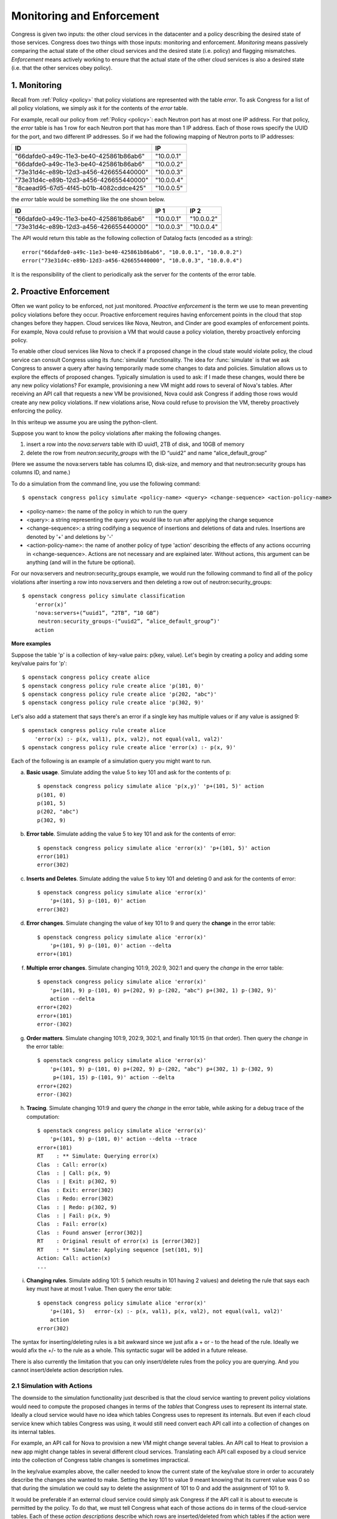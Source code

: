 
.. _enforcement:


==========================
Monitoring and Enforcement
==========================

Congress is given two inputs: the other cloud
services in the datacenter and a policy describing the desired state of those
services.  Congress does two things with those inputs: monitoring and
enforcement.  *Monitoring* means passively comparing the actual state of the
other cloud services and the desired state (i.e. policy) and flagging
mismatches. *Enforcement* means actively working
to ensure that the actual state of the other cloud services is also a desired
state (i.e. that the other services obey policy).

1. Monitoring
=============
Recall from :ref:`Policy <policy>` that policy violations are represented with the
table *error*.  To ask Congress for a list of all policy violations, we
simply ask it for the contents of the *error* table.

For example, recall our policy from :ref:`Policy <policy>`: each Neutron port has at
most one IP address.  For that policy, the *error* table is has 1 row for
each Neutron port that has more than 1 IP address.  Each of those rows
specify the UUID for the port, and two different IP addresses.  So if we
had the following mapping of Neutron ports to IP addresses:

====================================== ==========
ID                                     IP
====================================== ==========
"66dafde0-a49c-11e3-be40-425861b86ab6" "10.0.0.1"
"66dafde0-a49c-11e3-be40-425861b86ab6" "10.0.0.2"
"73e31d4c-e89b-12d3-a456-426655440000" "10.0.0.3"
"73e31d4c-e89b-12d3-a456-426655440000" "10.0.0.4"
"8caead95-67d5-4f45-b01b-4082cddce425" "10.0.0.5"
====================================== ==========

the *error* table would be something like the one shown below.

====================================== ========== ==========
ID                                     IP 1       IP 2
====================================== ========== ==========
"66dafde0-a49c-11e3-be40-425861b86ab6" "10.0.0.1" "10.0.0.2"
"73e31d4c-e89b-12d3-a456-426655440000" "10.0.0.3" "10.0.0.4"
====================================== ========== ==========

The API would return this table as the following collection of Datalog facts
(encoded as a string)::

    error("66dafde0-a49c-11e3-be40-425861b86ab6", "10.0.0.1", "10.0.0.2")
    error("73e31d4c-e89b-12d3-a456-426655440000", "10.0.0.3", "10.0.0.4")

It is the responsibility of the client to periodically ask the server for the
contents of the error table.


2. Proactive Enforcement
========================
Often we want policy to be enforced, not just monitored.  *Proactive
enforcement* is the term we use to mean preventing policy violations before
they occur.  Proactive enforcement requires having enforcement points in the
cloud that stop changes before they happen.  Cloud services like Nova,
Neutron, and Cinder are good examples of enforcement points.  For example,
Nova could refuse to provision a VM that would cause a policy violation,
thereby proactively enforcing policy.

To enable other cloud services like Nova to check if a proposed change in the
cloud state would violate policy, the cloud service can consult Congress
using its :func:`simulate` functionality. The idea for :func:`simulate` is
that we ask Congress to answer a query after having
temporarily made some changes to data and policies.  Simulation allows us to
explore the effects of proposed changes.  Typically simulation is used to ask:
if I made these changes, would there be any new policy violations?
For example, provisioning a new VM might add rows to several of Nova's tables.
After receiving an API call that requests a new VM be provisioned, Nova could
ask Congress if adding those rows would create any new policy violations.
If new violations arise, Nova could refuse to provision the VM, thereby
proactively enforcing the policy.


In this writeup we assume you are using the python-client.

Suppose you want to know the policy violations after making the following
changes.

1.  insert a row into the *nova:servers* table with ID uuid1, 2TB of disk,
    and 10GB of memory
2.  delete the row from *neutron:security_groups* with the ID “uuid2” and name
    “alice_default_group”

(Here we assume the nova:servers table has columns ID, disk-size, and memory
and that neutron:security groups has columns ID, and name.)

To do a simulation from the command line, you use the following command::

    $ openstack congress policy simulate <policy-name> <query> <change-sequence> <action-policy-name>

* <policy-name>: the name of the policy in which to run the query
* <query>: a string representing the query you would like to run after
  applying the change sequence
* <change-sequence>: a string codifying a sequence of insertions and deletions
  of data and rules.  Insertions are denoted by '+' and deletions by '-'
* <action-policy-name>: the name of another policy of type 'action' describing
  the effects of any actions occurring in <change-sequence>.  Actions are not
  necessary and are explained later.  Without actions, this argument can be
  anything (and will in the future be optional).

For our nova:servers and neutron:security_groups example, we would run the
following command to find all of the policy violations after inserting a row
into nova:servers and then deleting a row out of neutron:security_groups::

    $ openstack congress policy simulate classification
        'error(x)’
        'nova:servers+(“uuid1”, “2TB”, “10 GB”)
         neutron:security_groups-(“uuid2”, “alice_default_group”)'
        action

**More examples**

Suppose the table 'p' is a collection of key-value pairs:  p(key, value).
Let's begin by creating a policy and adding some key/value pairs for 'p'::

    $ openstack congress policy create alice
    $ openstack congress policy rule create alice 'p(101, 0)'
    $ openstack congress policy rule create alice 'p(202, "abc")'
    $ openstack congress policy rule create alice 'p(302, 9)'

Let's also add a statement that says there's an error if a single key has
multiple values or if any value is assigned 9::

    $ openstack congress policy rule create alice
        'error(x) :- p(x, val1), p(x, val2), not equal(val1, val2)'
    $ openstack congress policy rule create alice 'error(x) :- p(x, 9)'


Each of the following is an example of a simulation query you might want to run.

a) **Basic usage**. Simulate adding the value 5 to key 101 and ask for the contents of p::

    $ openstack congress policy simulate alice 'p(x,y)' 'p+(101, 5)' action
    p(101, 0)
    p(101, 5)
    p(202, "abc")
    p(302, 9)

b) **Error table**. Simulate adding the value 5 to key 101 and ask for the contents of error::

    $ openstack congress policy simulate alice 'error(x)' 'p+(101, 5)' action
    error(101)
    error(302)

c) **Inserts and Deletes**. Simulate adding the value 5 to key 101 and deleting 0 and ask for the contents of error::

    $ openstack congress policy simulate alice 'error(x)'
        'p+(101, 5) p-(101, 0)' action
    error(302)


d) **Error changes**. Simulate changing the value of key 101 to 9 and query the **change** in the error table::

    $ openstack congress policy simulate alice 'error(x)'
        'p+(101, 9) p-(101, 0)' action --delta
    error+(101)


f) **Multiple error changes**. Simulate changing 101:9, 202:9, 302:1 and query the *change* in the error table::

    $ openstack congress policy simulate alice 'error(x)'
        'p+(101, 9) p-(101, 0) p+(202, 9) p-(202, "abc") p+(302, 1) p-(302, 9)'
        action --delta
    error+(202)
    error+(101)
    error-(302)


g) **Order matters**. Simulate changing 101:9, 202:9, 302:1, and finally 101:15 (in that order).  Then query the *change* in the error table::

    $ openstack congress policy simulate alice 'error(x)'
        'p+(101, 9) p-(101, 0) p+(202, 9) p-(202, "abc") p+(302, 1) p-(302, 9)
         p+(101, 15) p-(101, 9)' action --delta
    error+(202)
    error-(302)


h) **Tracing**. Simulate changing 101:9 and query the *change* in the error table, while asking for a debug trace of the computation::

    $ openstack congress policy simulate alice 'error(x)'
        'p+(101, 9) p-(101, 0)' action --delta --trace
    error+(101)
    RT    : ** Simulate: Querying error(x)
    Clas  : Call: error(x)
    Clas  : | Call: p(x, 9)
    Clas  : | Exit: p(302, 9)
    Clas  : Exit: error(302)
    Clas  : Redo: error(302)
    Clas  : | Redo: p(302, 9)
    Clas  : | Fail: p(x, 9)
    Clas  : Fail: error(x)
    Clas  : Found answer [error(302)]
    RT    : Original result of error(x) is [error(302)]
    RT    : ** Simulate: Applying sequence [set(101, 9)]
    Action: Call: action(x)
    ...

i) **Changing rules**.  Simulate adding 101: 5 (which results in 101 having 2 values) and deleting the rule that says each key must have at most 1 value. Then query the error table::

    $ openstack congress policy simulate alice 'error(x)'
        'p+(101, 5)   error-(x) :- p(x, val1), p(x, val2), not equal(val1, val2)'
        action
    error(302)

The syntax for inserting/deleting rules is a bit awkward since we just afix
a + or - to the head of the rule.  Ideally we would afix the +/- to the rule
as a whole.  This syntactic sugar will be added in a future release.

There is also currently the limitation that you can only insert/delete rules
from the policy you are querying.  And you cannot insert/delete action
description rules.


2.1 Simulation with Actions
---------------------------

The downside to the simulation functionality just described is that the
cloud service wanting to prevent policy violations would need to compute the
proposed changes in terms of the *tables* that Congress uses to represent its
internal state.  Ideally a cloud service would have no idea which tables
Congress uses to represent its internals.  But even if each cloud service
knew which tables Congress was using, it would still need convert each API
call into a collection of changes on its internal tables.

For example, an API call for Nova to provision a new VM might change several
tables.  An API call to Heat to provision a new app might change tables in
several different cloud services.  Translating each API call exposed by a
cloud service into the collection of Congress table changes is sometimes
impractical.

In the key/value examples above, the caller needed to know the current
state of the key/value store in order to accurately describe the changes
she wanted to make.  Setting the key 101 to value 9 meant knowing that its
current value was 0 so that during the simulation we could say to delete the
assignment of 101 to 0 and add the assignment of 101 to 9.

It would be preferable if an external cloud service could simply ask Congress
if the API call it is about to execute is permitted by the policy.
To do that, we must tell Congress what each of those actions do in terms of
the cloud-service tables.  Each of these *action descriptions* describe which
rows are inserted/deleted from which tables if the action were to be executed
in the current state of the cloud.  Those action descriptions are written in
Datalog and are stored in a policy of type 'action'.

Action description policy statements are regular Datalog rules with one main
exception: they use + and - to adorn the table in the head of a rule to indicate
whether they are describing how to *insert* table rows or to *delete* table rows,
respectively.

For example in the key-value store, we can define an action 'set(key, value)'
that deletes the current value assigned to 'key' and adds 'value' in its place.
To describe this action, we write two things: a declaration to Congress that
*set* is indeed an action using the reserved table name *action* and
rules that describe which table rows *set* inserts and which rows it deletes::

    action("set")
    p+(x,y) :- set(x,y)
    p-(x,oldy) :- set(x,y), p(x,oldy)

Note: Insertion takes precedence over deletion, which means that if a row is
both inserted and deleted by an action, the row will be inserted.

To insert these rows, we create a policy of type 'action' and then insert
these rules into that policy::

    $ openstack congress policy create aliceactions --kind 'action'
    $ openstack congress policy rule create aliceactions 'action("set")'
    $ openstack congress policy rule create aliceactions 'p+(x,y) :- set(x,y)'
    $ openstack congress policy rule create aliceactions 'p-(x,oldy) :- set(x,y), p(x,oldy)'

Below we illustrate how to use *set* to simplify the simulation queries
shown previously.

a) **Inserts and Deletes**. Set key 101 to value 5 and ask for the contents of error::

    $ openstack congress policy simulate alice 'error(x)' 'set(101, 5)' aliceactions
    error(302)


b) **Multiple error changes**. Simulate changing 101:9, 202:9, 302:1 and query the *change* in the error table::

    $ openstack congress policy simulate alice 'error(x)'
        'set(101, 9) set(202, 9) set(302, 1)' aliceactions --delta
    error+(202)
    error+(101)
    error-(302)


c) **Order matters**. Simulate changing 101:9, 202:9, 302:1, and finally 101:15 (in that order).  Then query the *change* in the error table::

    $ openstack congress policy simulate alice 'error(x)'
        'set(101, 9) set(202, 9) set(302, 1) set(101, 15)' aliceactions --delta
    error+(202)
    error-(302)

d) **Mixing actions and state-changes**.  Simulate changing 101:9 and adding value 7 for key 202.  Then query the *change* in the error table::

    $ openstack congress policy simulate alice 'error(x)'
        'set(101, 9) p+(202, 7)' aliceactions --delta
    error+(202)
    error+(101)


3. Manual Reactive Enforcement
==============================
Not all policies can be enforced proactively on all clouds, which means that sometimes
the cloud will violate policy.  Once policy violations happen, Congress can take action
to transition the cloud back into one of the states permitted by policy.  We call this
*reactive enforcement*.  Currently, to reactively enforce policy,
Congress relies on people to tell it which actions to execute and when to execute them,
hence we call it *manual* reactive enforcement.

Of course, Congress tries to make it easy for people to tell it how to react to policy
violations.  People write policy statements
that look almost the same as standard Datalog rules, except the rules use the modal *execute* in
the head.  For more information about the Datalog language and how to write these rules,
see :ref:`Policy <policy>`.

Take a simple example that is easy and relatively safe to try out.  The policy we want is
that no server should have an ACTIVE status.  The policy we write tells Congress
how to react when this policy is violated: it says to ask Nova to execute ``pause()``
every time it sees a server with ACTIVE status::

    $ openstack congress policy create reactive
    $ openstack congress policy rule create reactive
        'execute[nova:servers.pause(x)] :- nova:servers(id=x, status="ACTIVE")'

The way this works is that everytime Congress gets new data about the state of the cloud,
it figures out whether that new data causes any new rows to be added to the
``nova:servers.pause(x)`` table.  (While policy writers know that nova:servers.pause isn't a table
in the usual sense, the Datalog implementation treats it like a normal table and computes
all the rows that belong to it in the usual way.)  If there are new rows added to the
``nova:servers.pause(x)`` table, Congress asks Nova to execute ``servers.pause`` for every row
that was newly created.  The arguments passed to ``servers.pause`` are the columns in each row.

For example, if two servers have their status set to ACTIVE, Congress receives the following
data (in actuality the data comes in with all the columns set, but here we use column references
for the sake of pedagogy)::

    nova:servers(id="66dafde0-a49c-11e3-be40-425861b86ab6", status="ACTIVE")
    nova:servers(id="73e31d4c-a49c-11e3-be40-425861b86ab6", status="ACTIVE")

Congress will then ask Nova to execute the following commands::

    nova:servers.pause("66dafde0-a49c-11e3-be40-425861b86ab6")
    nova:servers.pause("73e31d4c-a49c-11e3-be40-425861b86ab6")

Congress will not wait for a response from Nova.  Nor will it change the status of the two servers that it
asked Nova to pause in its ``nova:servers`` table.  Congress will simply execute the pause() actions and
wait for new data to arrive, just like always.
Eventually Nova executes the pause() requests, the status of
those servers change, and Congress receives another data update::

    nova:servers(id="66dafde0-a49c-11e3-be40-425861b86ab6", status="PAUSED")
    nova:servers(id="73e31d4c-a49c-11e3-be40-425861b86ab6", status="PAUSED")

At this point, Congress updates the status of those servers in its ``nova:servers`` table to PAUSED.
But this time, Congress will find that no new rows were **added** to the ``nova:servers.pause(x)``
table and so will execute no actions.  (Two rows were deleted, but Congress ignores deletions.)

In short, Congress executes actions exactly when new rows are inserted into a table augmented
with the *execute* modal.

